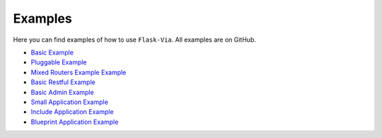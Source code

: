 Examples
--------

Here you can find examples of how to use ``Flask-Via``. All examples are
on GitHub.

* `Basic Example <https://github.com/thisissoon/Flask-Via/blob/master/flask_via/examples/basic.py>`_
* `Pluggable Example <https://github.com/thisissoon/Flask-Via/blob/master/flask_via/examples/pluggable.py>`_
* `Mixed Routers Example Example <https://github.com/thisissoon/Flask-Via/blob/master/flask_via/examples/mixed.py>`_
* `Basic Restful Example <https://github.com/thisissoon/Flask-Via/blob/master/flask_via/examples/restful.py>`_
* `Basic Admin Example <https://github.com/thisissoon/Flask-Via/blob/master/flask_via/examples/admin.py>`_
* `Small Application Example <https://github.com/thisissoon/Flask-Via/tree/master/flask_via/examples/small>`_
* `Include Application Example <https://github.com/thisissoon/Flask-Via/tree/master/flask_via/examples/include>`_
* `Blueprint Application Example <https://github.com/thisissoon/Flask-Via/tree/master/flask_via/examples/blueprints>`_
